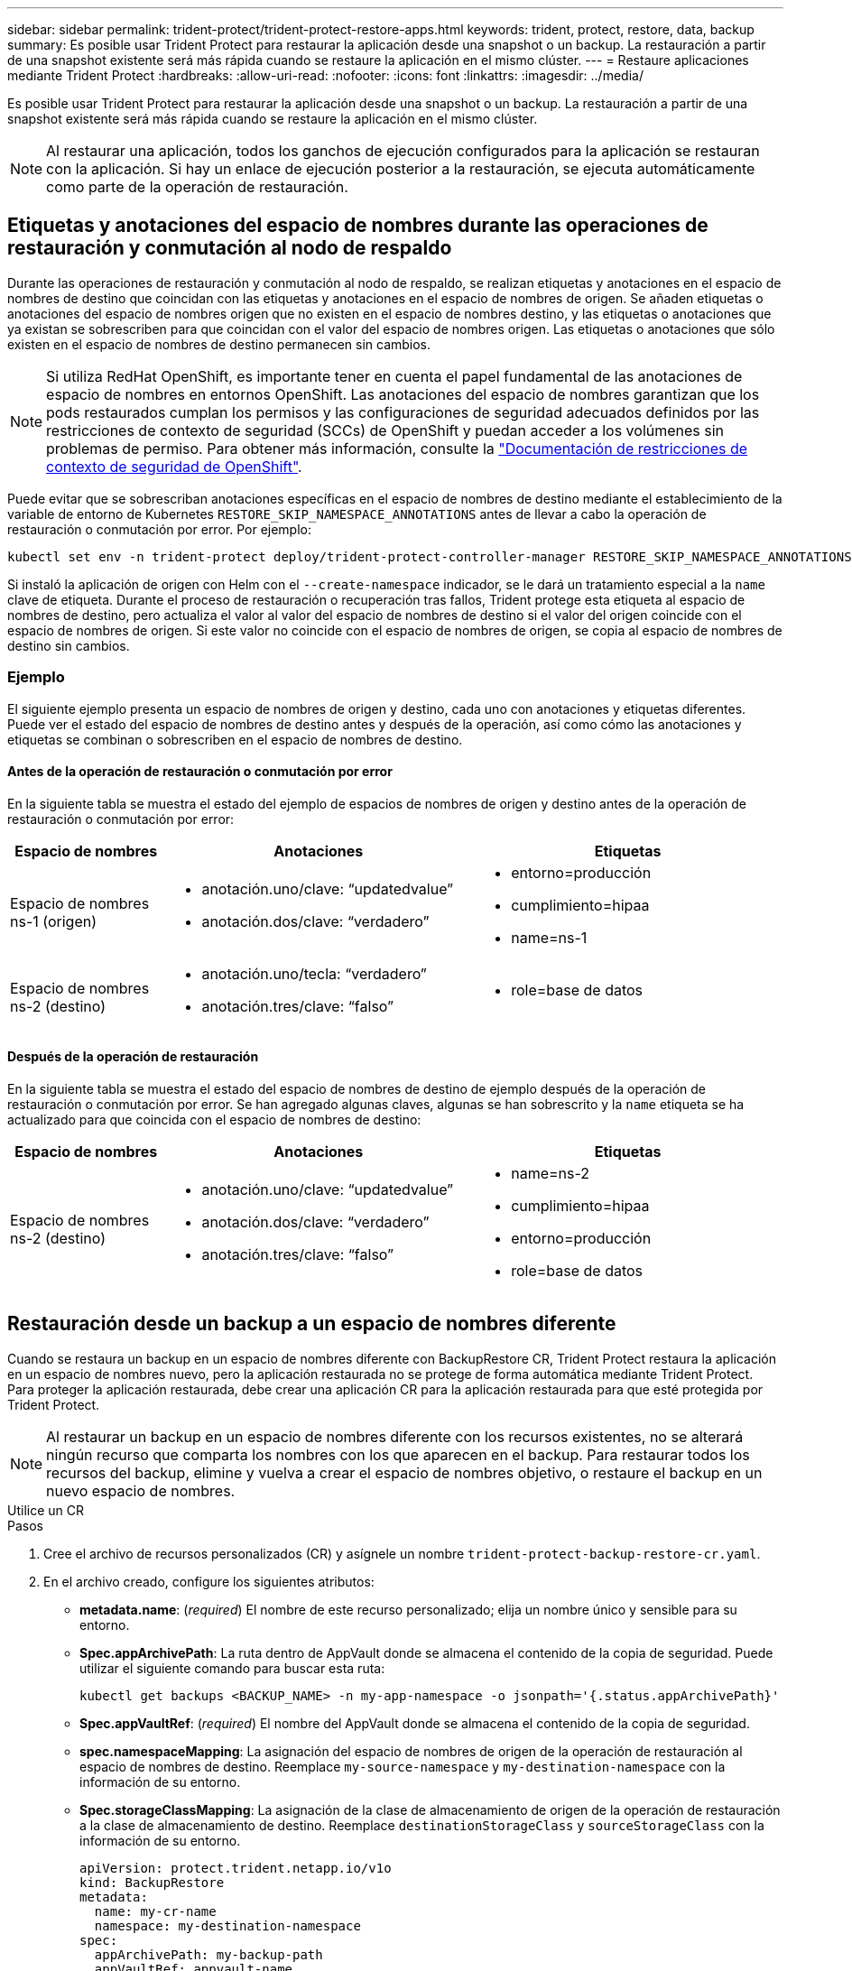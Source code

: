 ---
sidebar: sidebar 
permalink: trident-protect/trident-protect-restore-apps.html 
keywords: trident, protect, restore, data, backup 
summary: Es posible usar Trident Protect para restaurar la aplicación desde una snapshot o un backup. La restauración a partir de una snapshot existente será más rápida cuando se restaure la aplicación en el mismo clúster. 
---
= Restaure aplicaciones mediante Trident Protect
:hardbreaks:
:allow-uri-read: 
:nofooter: 
:icons: font
:linkattrs: 
:imagesdir: ../media/


[role="lead"]
Es posible usar Trident Protect para restaurar la aplicación desde una snapshot o un backup. La restauración a partir de una snapshot existente será más rápida cuando se restaure la aplicación en el mismo clúster.


NOTE: Al restaurar una aplicación, todos los ganchos de ejecución configurados para la aplicación se restauran con la aplicación. Si hay un enlace de ejecución posterior a la restauración, se ejecuta automáticamente como parte de la operación de restauración.



== Etiquetas y anotaciones del espacio de nombres durante las operaciones de restauración y conmutación al nodo de respaldo

Durante las operaciones de restauración y conmutación al nodo de respaldo, se realizan etiquetas y anotaciones en el espacio de nombres de destino que coincidan con las etiquetas y anotaciones en el espacio de nombres de origen. Se añaden etiquetas o anotaciones del espacio de nombres origen que no existen en el espacio de nombres destino, y las etiquetas o anotaciones que ya existan se sobrescriben para que coincidan con el valor del espacio de nombres origen. Las etiquetas o anotaciones que sólo existen en el espacio de nombres de destino permanecen sin cambios.


NOTE: Si utiliza RedHat OpenShift, es importante tener en cuenta el papel fundamental de las anotaciones de espacio de nombres en entornos OpenShift. Las anotaciones del espacio de nombres garantizan que los pods restaurados cumplan los permisos y las configuraciones de seguridad adecuados definidos por las restricciones de contexto de seguridad (SCCs) de OpenShift y puedan acceder a los volúmenes sin problemas de permiso. Para obtener más información, consulte la https://docs.redhat.com/en/documentation/openshift_container_platform/4.17/html/authentication_and_authorization/managing-pod-security-policies["Documentación de restricciones de contexto de seguridad de OpenShift"^].

Puede evitar que se sobrescriban anotaciones específicas en el espacio de nombres de destino mediante el establecimiento de la variable de entorno de Kubernetes `RESTORE_SKIP_NAMESPACE_ANNOTATIONS` antes de llevar a cabo la operación de restauración o conmutación por error. Por ejemplo:

[source, console]
----
kubectl set env -n trident-protect deploy/trident-protect-controller-manager RESTORE_SKIP_NAMESPACE_ANNOTATIONS=<annotation_key_to_skip_1>,<annotation_key_to_skip_2>
----
Si instaló la aplicación de origen con Helm con el `--create-namespace` indicador, se le dará un tratamiento especial a la `name` clave de etiqueta. Durante el proceso de restauración o recuperación tras fallos, Trident protege esta etiqueta al espacio de nombres de destino, pero actualiza el valor al valor del espacio de nombres de destino si el valor del origen coincide con el espacio de nombres de origen. Si este valor no coincide con el espacio de nombres de origen, se copia al espacio de nombres de destino sin cambios.



=== Ejemplo

El siguiente ejemplo presenta un espacio de nombres de origen y destino, cada uno con anotaciones y etiquetas diferentes. Puede ver el estado del espacio de nombres de destino antes y después de la operación, así como cómo las anotaciones y etiquetas se combinan o sobrescriben en el espacio de nombres de destino.



==== Antes de la operación de restauración o conmutación por error

En la siguiente tabla se muestra el estado del ejemplo de espacios de nombres de origen y destino antes de la operación de restauración o conmutación por error:

[cols="1,2a,2a"]
|===
| Espacio de nombres | Anotaciones | Etiquetas 


| Espacio de nombres ns-1 (origen)  a| 
* anotación.uno/clave: “updatedvalue”
* anotación.dos/clave: “verdadero”

 a| 
* entorno=producción
* cumplimiento=hipaa
* name=ns-1




| Espacio de nombres ns-2 (destino)  a| 
* anotación.uno/tecla: “verdadero”
* anotación.tres/clave: “falso”

 a| 
* role=base de datos


|===


==== Después de la operación de restauración

En la siguiente tabla se muestra el estado del espacio de nombres de destino de ejemplo después de la operación de restauración o conmutación por error. Se han agregado algunas claves, algunas se han sobrescrito y la `name` etiqueta se ha actualizado para que coincida con el espacio de nombres de destino:

[cols="1,2a,2a"]
|===
| Espacio de nombres | Anotaciones | Etiquetas 


| Espacio de nombres ns-2 (destino)  a| 
* anotación.uno/clave: “updatedvalue”
* anotación.dos/clave: “verdadero”
* anotación.tres/clave: “falso”

 a| 
* name=ns-2
* cumplimiento=hipaa
* entorno=producción
* role=base de datos


|===


== Restauración desde un backup a un espacio de nombres diferente

Cuando se restaura un backup en un espacio de nombres diferente con BackupRestore CR, Trident Protect restaura la aplicación en un espacio de nombres nuevo, pero la aplicación restaurada no se protege de forma automática mediante Trident Protect. Para proteger la aplicación restaurada, debe crear una aplicación CR para la aplicación restaurada para que esté protegida por Trident Protect.


NOTE: Al restaurar un backup en un espacio de nombres diferente con los recursos existentes, no se alterará ningún recurso que comparta los nombres con los que aparecen en el backup. Para restaurar todos los recursos del backup, elimine y vuelva a crear el espacio de nombres objetivo, o restaure el backup en un nuevo espacio de nombres.

[role="tabbed-block"]
====
.Utilice un CR
--
.Pasos
. Cree el archivo de recursos personalizados (CR) y asígnele un nombre `trident-protect-backup-restore-cr.yaml`.
. En el archivo creado, configure los siguientes atributos:
+
** *metadata.name*: (_required_) El nombre de este recurso personalizado; elija un nombre único y sensible para su entorno.
** *Spec.appArchivePath*: La ruta dentro de AppVault donde se almacena el contenido de la copia de seguridad. Puede utilizar el siguiente comando para buscar esta ruta:
+
[source, console]
----
kubectl get backups <BACKUP_NAME> -n my-app-namespace -o jsonpath='{.status.appArchivePath}'
----
** *Spec.appVaultRef*: (_required_) El nombre del AppVault donde se almacena el contenido de la copia de seguridad.
** *spec.namespaceMapping*: La asignación del espacio de nombres de origen de la operación de restauración al espacio de nombres de destino. Reemplace `my-source-namespace` y `my-destination-namespace` con la información de su entorno.
** *Spec.storageClassMapping*: La asignación de la clase de almacenamiento de origen de la operación de restauración a la clase de almacenamiento de destino. Reemplace `destinationStorageClass` y `sourceStorageClass` con la información de su entorno.
+
[source, yaml]
----
apiVersion: protect.trident.netapp.io/v1o
kind: BackupRestore
metadata:
  name: my-cr-name
  namespace: my-destination-namespace
spec:
  appArchivePath: my-backup-path
  appVaultRef: appvault-name
  namespaceMapping: [{"source": "my-source-namespace", "destination": "my-destination-namespace"}]
  storageClassMapping:
    destination: "${destinationStorageClass}"
    source: "${sourceStorageClass}"
----


. (_Optional_) Si necesita seleccionar solo ciertos recursos de la aplicación para restaurar, agregue filtros que incluyan o excluyan recursos marcados con etiquetas particulares:
+
** *ResourceFilter.resourceSelectionCriteria*: (Requerido para filtrar) Usar `Include` o `Exclude` incluir o excluir un recurso definido en resourceMatchers. Agregue los siguientes parámetros resourceMatchers para definir los recursos que se van a incluir o excluir:
+
*** *ResourceFilter.resourceMatchers*: Una matriz de objetos resourceMatcher. Si define varios elementos en esta matriz, coinciden como una OPERACIÓN OR y los campos dentro de cada elemento (grupo, tipo, versión) coinciden como una operación AND.
+
**** *ResourceMatchers[].group*: (_Optional_) Grupo del recurso a filtrar.
**** *ResourceMatchers[].kind*: (_Optional_) Tipo de recurso a filtrar.
**** *ResourceMatchers[].version*: (_Optional_) Versión del recurso que se va a filtrar.
**** *ResourceMatchers[].names*: (_Optional_) Nombres en el campo Kubernetes metadata.name del recurso que se va a filtrar.
**** *ResourceMatchers[].namespaces*: (_Optional_) Espacios de nombres en el campo Kubernetes metadata.name del recurso que se va a filtrar.
**** *ResourceMatchers[].labelSelectors*: (_Optional_) Cadena de selector de etiquetas en el campo Kubernetes metadata.name del recurso tal como se define en el https://kubernetes.io/docs/concepts/overview/working-with-objects/labels/#label-selectors["Documentación de Kubernetes"^]. Por ejemplo `"trident.netapp.io/os=linux"`: .
+
Por ejemplo:

+
[source, yaml]
----
spec:
  resourceFilter:
    resourceSelectionCriteria: "Include"
    resourceMatchers:
      - group: my-resource-group-1
        kind: my-resource-kind-1
        version: my-resource-version-1
        names: ["my-resource-names"]
        namespaces: ["my-resource-namespaces"]
        labelSelectors: ["trident.netapp.io/os=linux"]
      - group: my-resource-group-2
        kind: my-resource-kind-2
        version: my-resource-version-2
        names: ["my-resource-names"]
        namespaces: ["my-resource-namespaces"]
        labelSelectors: ["trident.netapp.io/os=linux"]
----






. Después de rellenar `trident-protect-backup-restore-cr.yaml` el archivo con los valores correctos, aplique el CR:
+
[source, console]
----
kubectl apply -f trident-protect-backup-restore-cr.yaml
----


--
.Utilice la CLI
--
.Pasos
. Restaure la copia de seguridad en un espacio de nombres diferente, sustituyendo valores entre paréntesis por información de su entorno. El `namespace-mapping` argumento utiliza espacios de nombres separados por dos puntos para asignar espacios de nombres de origen a los espacios de nombres de destino correctos en el formato `source1:dest1,source2:dest2`. Por ejemplo:
+
[source, console]
----
tridentctl protect create backuprestore <my_restore_name> --backup <backup_namespace>/<backup_to_restore> --namespace-mapping <source_to_destination_namespace_mapping>
----


--
====


== Restaure desde un backup al espacio de nombres original

Es posible restaurar un backup en el espacio de nombres original en cualquier momento.

[role="tabbed-block"]
====
.Utilice un CR
--
.Pasos
. Cree el archivo de recursos personalizados (CR) y asígnele un nombre `trident-protect-backup-ipr-cr.yaml`.
. En el archivo creado, configure los siguientes atributos:
+
** *metadata.name*: (_required_) El nombre de este recurso personalizado; elija un nombre único y sensible para su entorno.
** *Spec.appArchivePath*: La ruta dentro de AppVault donde se almacena el contenido de la copia de seguridad. Puede utilizar el siguiente comando para buscar esta ruta:
+
[source, console]
----
kubectl get backups <BACKUP_NAME> -n my-app-namespace -o jsonpath='{.status.appArchivePath}'
----
** *Spec.appVaultRef*: (_required_) El nombre del AppVault donde se almacena el contenido de la copia de seguridad.
+
Por ejemplo:

+
[source, yaml]
----
apiVersion: protect.trident.netapp.io/v1
kind: BackupInplaceRestore
metadata:
  name: my-cr-name
  namespace: my-app-namespace
spec:
  appArchivePath: my-backup-path
  appVaultRef: appvault-name
----


. (_Optional_) Si necesita seleccionar solo ciertos recursos de la aplicación para restaurar, agregue filtros que incluyan o excluyan recursos marcados con etiquetas particulares:
+
** *ResourceFilter.resourceSelectionCriteria*: (Requerido para filtrar) Usar `Include` o `Exclude` incluir o excluir un recurso definido en resourceMatchers. Agregue los siguientes parámetros resourceMatchers para definir los recursos que se van a incluir o excluir:
+
*** *ResourceFilter.resourceMatchers*: Una matriz de objetos resourceMatcher. Si define varios elementos en esta matriz, coinciden como una OPERACIÓN OR y los campos dentro de cada elemento (grupo, tipo, versión) coinciden como una operación AND.
+
**** *ResourceMatchers[].group*: (_Optional_) Grupo del recurso a filtrar.
**** *ResourceMatchers[].kind*: (_Optional_) Tipo de recurso a filtrar.
**** *ResourceMatchers[].version*: (_Optional_) Versión del recurso que se va a filtrar.
**** *ResourceMatchers[].names*: (_Optional_) Nombres en el campo Kubernetes metadata.name del recurso que se va a filtrar.
**** *ResourceMatchers[].namespaces*: (_Optional_) Espacios de nombres en el campo Kubernetes metadata.name del recurso que se va a filtrar.
**** *ResourceMatchers[].labelSelectors*: (_Optional_) Cadena de selector de etiquetas en el campo Kubernetes metadata.name del recurso tal como se define en el https://kubernetes.io/docs/concepts/overview/working-with-objects/labels/#label-selectors["Documentación de Kubernetes"^]. Por ejemplo `"trident.netapp.io/os=linux"`: .
+
Por ejemplo:

+
[source, yaml]
----
spec:
  resourceFilter:
    resourceSelectionCriteria: "Include"
    resourceMatchers:
      - group: my-resource-group-1
        kind: my-resource-kind-1
        version: my-resource-version-1
        names: ["my-resource-names"]
        namespaces: ["my-resource-namespaces"]
        labelSelectors: ["trident.netapp.io/os=linux"]
      - group: my-resource-group-2
        kind: my-resource-kind-2
        version: my-resource-version-2
        names: ["my-resource-names"]
        namespaces: ["my-resource-namespaces"]
        labelSelectors: ["trident.netapp.io/os=linux"]
----






. Después de rellenar `trident-protect-backup-ipr-cr.yaml` el archivo con los valores correctos, aplique el CR:
+
[source, console]
----
kubectl apply -f trident-protect-backup-ipr-cr.yaml
----


--
.Utilice la CLI
--
.Pasos
. Restaure la copia de seguridad en el espacio de nombres original, sustituyendo valores entre paréntesis por información de su entorno. El `backup` argumento utiliza un espacio de nombres y un nombre de copia de seguridad en el formato `<namespace>/<name>`. Por ejemplo:
+
[source, console]
----
tridentctl protect create backupinplacerestore <my_restore_name> --backup <namespace/backup_to_restore>
----


--
====


== Restauración desde una copia snapshot a un espacio de nombres diferente

Puede restaurar datos desde una copia Snapshot con un archivo de recurso personalizado (CR) en un espacio de nombres diferente o en el espacio de nombres de origen original. Cuando se restaura una snapshot en un espacio de nombres diferente con SnapshotRestore CR, Trident Protect restaura la aplicación en un espacio de nombres nuevo, pero la aplicación restaurada no queda protegida de forma automática mediante Trident Protect. Para proteger la aplicación restaurada, debe crear una aplicación CR para la aplicación restaurada para que esté protegida por Trident Protect.

[role="tabbed-block"]
====
.Utilice un CR
--
.Pasos
. Cree el archivo de recursos personalizados (CR) y asígnele un nombre `trident-protect-snapshot-restore-cr.yaml`.
. En el archivo creado, configure los siguientes atributos:
+
** *metadata.name*: (_required_) El nombre de este recurso personalizado; elija un nombre único y sensible para su entorno.
** *Spec.appVaultRef*: (_required_) El nombre del AppVault donde se almacena el contenido de la instantánea.
** *Spec.appArchivePath*: La ruta dentro de AppVault donde se almacena el contenido de la instantánea. Puede utilizar el siguiente comando para buscar esta ruta:
+
[source, console]
----
kubectl get snapshots <SNAPHOT_NAME> -n my-app-namespace -o jsonpath='{.status.appArchivePath}'
----
** *spec.namespaceMapping*: La asignación del espacio de nombres de origen de la operación de restauración al espacio de nombres de destino. Reemplace `my-source-namespace` y `my-destination-namespace` con la información de su entorno.
** *Spec.storageClassMapping*: La asignación de la clase de almacenamiento de origen de la operación de restauración a la clase de almacenamiento de destino. Reemplace `destinationStorageClass` y `sourceStorageClass` con la información de su entorno.
+
[source, yaml]
----
apiVersion: protect.trident.netapp.io/v1
kind: SnapshotRestore
metadata:
  name: my-cr-name
  namespace: my-app-namespace
spec:
  appVaultRef: appvault-name
  appArchivePath: my-snapshot-path
  namespaceMapping: [{"source": "my-source-namespace", "destination": "my-destination-namespace"}]
  storageClassMapping:
    destination: "${destinationStorageClass}"
    source: "${sourceStorageClass}"
----


. (_Optional_) Si necesita seleccionar solo ciertos recursos de la aplicación para restaurar, agregue filtros que incluyan o excluyan recursos marcados con etiquetas particulares:
+
** *ResourceFilter.resourceSelectionCriteria*: (Requerido para filtrar) Usar `Include` o `Exclude` incluir o excluir un recurso definido en resourceMatchers. Agregue los siguientes parámetros resourceMatchers para definir los recursos que se van a incluir o excluir:
+
*** *ResourceFilter.resourceMatchers*: Una matriz de objetos resourceMatcher. Si define varios elementos en esta matriz, coinciden como una OPERACIÓN OR y los campos dentro de cada elemento (grupo, tipo, versión) coinciden como una operación AND.
+
**** *ResourceMatchers[].group*: (_Optional_) Grupo del recurso a filtrar.
**** *ResourceMatchers[].kind*: (_Optional_) Tipo de recurso a filtrar.
**** *ResourceMatchers[].version*: (_Optional_) Versión del recurso que se va a filtrar.
**** *ResourceMatchers[].names*: (_Optional_) Nombres en el campo Kubernetes metadata.name del recurso que se va a filtrar.
**** *ResourceMatchers[].namespaces*: (_Optional_) Espacios de nombres en el campo Kubernetes metadata.name del recurso que se va a filtrar.
**** *ResourceMatchers[].labelSelectors*: (_Optional_) Cadena de selector de etiquetas en el campo Kubernetes metadata.name del recurso tal como se define en el https://kubernetes.io/docs/concepts/overview/working-with-objects/labels/#label-selectors["Documentación de Kubernetes"^]. Por ejemplo `"trident.netapp.io/os=linux"`: .
+
Por ejemplo:

+
[source, yaml]
----
spec:
  resourceFilter:
    resourceSelectionCriteria: "Include"
    resourceMatchers:
      - group: my-resource-group-1
        kind: my-resource-kind-1
        version: my-resource-version-1
        names: ["my-resource-names"]
        namespaces: ["my-resource-namespaces"]
        labelSelectors: ["trident.netapp.io/os=linux"]
      - group: my-resource-group-2
        kind: my-resource-kind-2
        version: my-resource-version-2
        names: ["my-resource-names"]
        namespaces: ["my-resource-namespaces"]
        labelSelectors: ["trident.netapp.io/os=linux"]
----






. Después de rellenar `trident-protect-snapshot-restore-cr.yaml` el archivo con los valores correctos, aplique el CR:
+
[source, console]
----
kubectl apply -f trident-protect-snapshot-restore-cr.yaml
----


--
.Utilice la CLI
--
.Pasos
. Restaure la instantánea en un espacio de nombres diferente, reemplazando los valores entre paréntesis por información de su entorno.
+
** El `snapshot` argumento utiliza un espacio de nombres y un nombre de instantánea en el formato `<namespace>/<name>`.
** El `namespace-mapping` argumento utiliza espacios de nombres separados por dos puntos para asignar espacios de nombres de origen a los espacios de nombres de destino correctos en el formato `source1:dest1,source2:dest2`.
+
Por ejemplo:

+
[source, console]
----
tridentctl protect create snapshotrestore <my_restore_name> --snapshot <namespace/snapshot_to_restore> --namespace-mapping <source_to_destination_namespace_mapping>
----




--
====


== Restauración desde una copia Snapshot al espacio de nombres original

Es posible restaurar una copia de Snapshot en el espacio de nombres original en cualquier momento.

[role="tabbed-block"]
====
.Utilice un CR
--
.Pasos
. Cree el archivo de recursos personalizados (CR) y asígnele un nombre `trident-protect-snapshot-ipr-cr.yaml`.
. En el archivo creado, configure los siguientes atributos:
+
** *metadata.name*: (_required_) El nombre de este recurso personalizado; elija un nombre único y sensible para su entorno.
** *Spec.appVaultRef*: (_required_) El nombre del AppVault donde se almacena el contenido de la instantánea.
** *Spec.appArchivePath*: La ruta dentro de AppVault donde se almacena el contenido de la instantánea. Puede utilizar el siguiente comando para buscar esta ruta:
+
[source, console]
----
kubectl get snapshots <SNAPSHOT_NAME> -n my-app-namespace -o jsonpath='{.status.appArchivePath}'
----
+
[source, yaml]
----
apiVersion: protect.trident.netapp.io/v1
kind: SnapshotInplaceRestore
metadata:
  name: my-cr-name
  namespace: my-app-namespace
spec:
  appVaultRef: appvault-name
    appArchivePath: my-snapshot-path
----


. (_Optional_) Si necesita seleccionar solo ciertos recursos de la aplicación para restaurar, agregue filtros que incluyan o excluyan recursos marcados con etiquetas particulares:
+
** *ResourceFilter.resourceSelectionCriteria*: (Requerido para filtrar) Usar `Include` o `Exclude` incluir o excluir un recurso definido en resourceMatchers. Agregue los siguientes parámetros resourceMatchers para definir los recursos que se van a incluir o excluir:
+
*** *ResourceFilter.resourceMatchers*: Una matriz de objetos resourceMatcher. Si define varios elementos en esta matriz, coinciden como una OPERACIÓN OR y los campos dentro de cada elemento (grupo, tipo, versión) coinciden como una operación AND.
+
**** *ResourceMatchers[].group*: (_Optional_) Grupo del recurso a filtrar.
**** *ResourceMatchers[].kind*: (_Optional_) Tipo de recurso a filtrar.
**** *ResourceMatchers[].version*: (_Optional_) Versión del recurso que se va a filtrar.
**** *ResourceMatchers[].names*: (_Optional_) Nombres en el campo Kubernetes metadata.name del recurso que se va a filtrar.
**** *ResourceMatchers[].namespaces*: (_Optional_) Espacios de nombres en el campo Kubernetes metadata.name del recurso que se va a filtrar.
**** *ResourceMatchers[].labelSelectors*: (_Optional_) Cadena de selector de etiquetas en el campo Kubernetes metadata.name del recurso tal como se define en el https://kubernetes.io/docs/concepts/overview/working-with-objects/labels/#label-selectors["Documentación de Kubernetes"^]. Por ejemplo `"trident.netapp.io/os=linux"`: .
+
Por ejemplo:

+
[source, yaml]
----
spec:
  resourceFilter:
    resourceSelectionCriteria: "Include"
    resourceMatchers:
      - group: my-resource-group-1
        kind: my-resource-kind-1
        version: my-resource-version-1
        names: ["my-resource-names"]
        namespaces: ["my-resource-namespaces"]
        labelSelectors: ["trident.netapp.io/os=linux"]
      - group: my-resource-group-2
        kind: my-resource-kind-2
        version: my-resource-version-2
        names: ["my-resource-names"]
        namespaces: ["my-resource-namespaces"]
        labelSelectors: ["trident.netapp.io/os=linux"]
----






. Después de rellenar `trident-protect-snapshot-ipr-cr.yaml` el archivo con los valores correctos, aplique el CR:
+
[source, console]
----
kubectl apply -f trident-protect-snapshot-ipr-cr.yaml
----


--
.Utilice la CLI
--
.Pasos
. Restaure la instantánea en el espacio de nombres original, reemplazando los valores entre paréntesis por información de su entorno. Por ejemplo:
+
[source, console]
----
tridentctl protect create snapshotinplacerestore <my_restore_name> --snapshot <snapshot_to_restore>
----


--
====


== Compruebe el estado de una operación de restauración

Puede usar la línea de comandos para comprobar el estado de una operación de restauración en curso, que se completó o con errores.

.Pasos
. Utilice el siguiente comando para recuperar el estado de la operación de restauración, sustituyendo valores de entre corchetes con información de su entorno:
+
[source, console]
----
kubectl get backuprestore -n <namespace_name> <my_restore_cr_name> -o jsonpath='{.status}'
----

